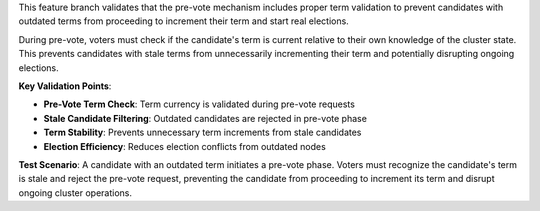This feature branch validates that the pre-vote mechanism includes proper term validation to prevent candidates with outdated terms from proceeding to increment their term and start real elections.

During pre-vote, voters must check if the candidate's term is current relative to their own knowledge of the cluster state. This prevents candidates with stale terms from unnecessarily incrementing their term and potentially disrupting ongoing elections.

**Key Validation Points**:

- **Pre-Vote Term Check**: Term currency is validated during pre-vote requests
- **Stale Candidate Filtering**: Outdated candidates are rejected in pre-vote phase
- **Term Stability**: Prevents unnecessary term increments from stale candidates
- **Election Efficiency**: Reduces election conflicts from outdated nodes

**Test Scenario**:
A candidate with an outdated term initiates a pre-vote phase. Voters must recognize the candidate's term is stale and reject the pre-vote request, preventing the candidate from proceeding to increment its term and disrupt ongoing cluster operations.